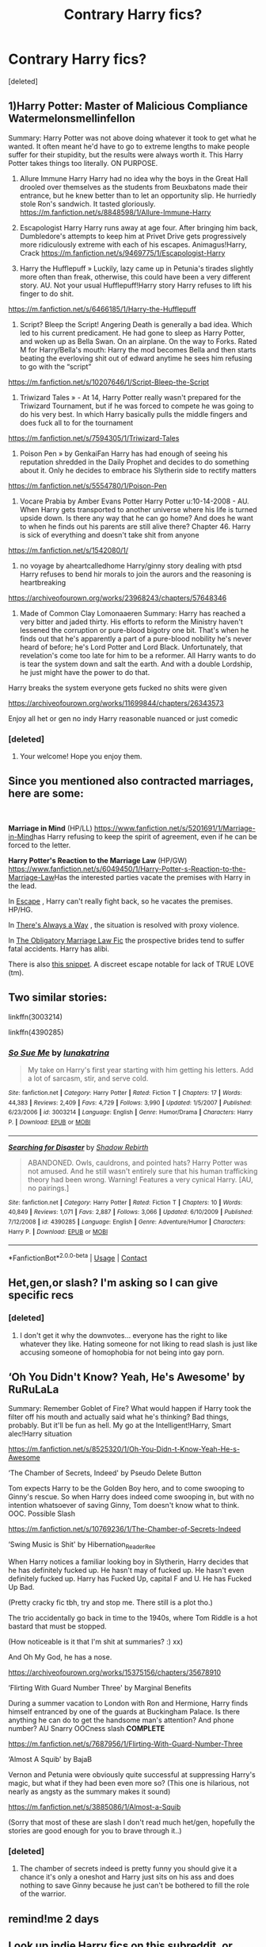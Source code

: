 #+TITLE: Contrary Harry fics?

* Contrary Harry fics?
:PROPERTIES:
:Score: 17
:DateUnix: 1602530949.0
:DateShort: 2020-Oct-12
:FlairText: Request
:END:
[deleted]


** 1)Harry Potter: Master of Malicious Compliance Watermelonsmellinfellon

Summary: Harry Potter was not above doing whatever it took to get what he wanted. It often meant he'd have to go to extreme lengths to make people suffer for their stupidity, but the results were always worth it. This Harry Potter takes things too literally. ON PURPOSE.

2) Allure Immune Harry Harry had no idea why the boys in the Great Hall drooled over themselves as the students from Beuxbatons made their entrance, but he knew better than to let an opportunity slip. He hurriedly stole Ron's sandwich. It tasted gloriously. [[https://m.fanfiction.net/s/8848598/1/Allure-Immune-Harry]]

3) Escapologist Harry Harry runs away at age four. After bringing him back, Dumbledore's attempts to keep him at Privet Drive gets progressively more ridiculously extreme with each of his escapes. Animagus!Harry, Crack [[https://m.fanfiction.net/s/9469775/1/Escapologist-Harry]]

4) Harry the Hufflepuff » Luckily, lazy came up in Petunia's tirades slightly more often than freak, otherwise, this could have been a very different story. AU. Not your usual Hufflepuff!Harry story Harry refuses to lift his finger to do shit.

[[https://m.fanfiction.net/s/6466185/1/Harry-the-Hufflepuff]]

5) Script? Bleep the Script! Angering Death is generally a bad idea. Which led to his current predicament. He had gone to sleep as Harry Potter, and woken up as Bella Swan. On an airplane. On the way to Forks. Rated M for Harry/Bella's mouth: Harry the mod becomes Bella and then starts beating the everloving shit out of edward anytime he sees him refusing to go with the “script”

[[https://m.fanfiction.net/s/10207646/1/Script-Bleep-the-Script]]

6) Triwizard Tales » - At 14, Harry Potter really wasn't prepared for the Triwizard Tournament, but if he was forced to compete he was going to do his very best. In which Harry basically pulls the middle fingers and does fuck all to for the tournament

[[https://m.fanfiction.net/s/7594305/1/Triwizard-Tales]]

7) Poison Pen » by GenkaiFan Harry has had enough of seeing his reputation shredded in the Daily Prophet and decides to do something about it. Only he decides to embrace his Slytherin side to rectify matters

[[https://m.fanfiction.net/s/5554780/1/Poison-Pen]]

8) Vocare Prabia by Amber Evans Potter Harry Potter u:10-14-2008 - AU. When Harry gets transported to another universe where his life is turned upside down. Is there any way that he can go home? And does he want to when he finds out his parents are still alive there? Chapter 46. Harry is sick of everything and doesn't take shit from anyone

[[https://m.fanfiction.net/s/1542080/1/]]

9) no voyage by aheartcalledhome Harry/ginny story dealing with ptsd Harry refuses to bend hir morals to join the aurors and the reasoning is heartbreaking

[[https://archiveofourown.org/works/23968243/chapters/57648346]]

10) Made of Common Clay Lomonaaeren Summary: Harry has reached a very bitter and jaded thirty. His efforts to reform the Ministry haven't lessened the corruption or pure-blood bigotry one bit. That's when he finds out that he's apparently a part of a pure-blood nobility he's never heard of before; he's Lord Potter and Lord Black. Unfortunately, that revelation's come too late for him to be a reformer. All Harry wants to do is tear the system down and salt the earth. And with a double Lordship, he just might have the power to do that.

Harry breaks the system everyone gets fucked no shits were given

[[https://archiveofourown.org/works/11699844/chapters/26343573]]

Enjoy all het or gen no indy Harry reasonable nuanced or just comedic
:PROPERTIES:
:Author: gertrude-robinson
:Score: 7
:DateUnix: 1602533660.0
:DateShort: 2020-Oct-12
:END:

*** [deleted]
:PROPERTIES:
:Score: 4
:DateUnix: 1602534194.0
:DateShort: 2020-Oct-12
:END:

**** Your welcome! Hope you enjoy them.
:PROPERTIES:
:Author: gertrude-robinson
:Score: 3
:DateUnix: 1602534604.0
:DateShort: 2020-Oct-13
:END:


** Since you mentioned also contracted marriages, here are some:

​

*Marriage in Mind* (HP/LL) [[https://www.fanfiction.net/s/5201691/1/Marriage-in-Mind]]has Harry refusing to keep the spirit of agreement, even if he can be forced to the letter.

*Harry Potter's Reaction to the Marriage Law* (HP/GW) [[https://www.fanfiction.net/s/6049450/1/Harry-Potter-s-Reaction-to-the-Marriage-Law]]Has the interested parties vacate the premises with Harry in the lead.

In [[https://www.fanfiction.net/s/11916243/1/Escape][Escape]] , Harry can't really fight back, so he vacates the premises. HP/HG.

In [[https://www.fanfiction.net/s/2612901/1/There-s-Always-a-Way][There's Always a Way]] , the situation is resolved with proxy violence.

In [[https://www.fanfiction.net/s/4960536/1/The-Obligatory-Marriage-Law-Fic][The Obligatory Marriage Law Fic]] the prospective brides tend to suffer fatal accidents. Harry has alibi.

There is also [[https://www.fanfiction.net/s/2565609/1/][this snippet]]. A discreet escape notable for lack of TRUE LOVE (tm).
:PROPERTIES:
:Author: PuzzleheadedPool1
:Score: 4
:DateUnix: 1602601363.0
:DateShort: 2020-Oct-13
:END:


** Two similar stories:

linkffn(3003214)

linkffn(4390285)
:PROPERTIES:
:Score: 3
:DateUnix: 1602556984.0
:DateShort: 2020-Oct-13
:END:

*** [[https://www.fanfiction.net/s/3003214/1/][*/So Sue Me/*]] by [[https://www.fanfiction.net/u/199514/lunakatrina][/lunakatrina/]]

#+begin_quote
  My take on Harry's first year starting with him getting his letters. Add a lot of sarcasm, stir, and serve cold.
#+end_quote

^{/Site/:} ^{fanfiction.net} ^{*|*} ^{/Category/:} ^{Harry} ^{Potter} ^{*|*} ^{/Rated/:} ^{Fiction} ^{T} ^{*|*} ^{/Chapters/:} ^{17} ^{*|*} ^{/Words/:} ^{44,383} ^{*|*} ^{/Reviews/:} ^{2,409} ^{*|*} ^{/Favs/:} ^{4,729} ^{*|*} ^{/Follows/:} ^{3,990} ^{*|*} ^{/Updated/:} ^{1/5/2007} ^{*|*} ^{/Published/:} ^{6/23/2006} ^{*|*} ^{/id/:} ^{3003214} ^{*|*} ^{/Language/:} ^{English} ^{*|*} ^{/Genre/:} ^{Humor/Drama} ^{*|*} ^{/Characters/:} ^{Harry} ^{P.} ^{*|*} ^{/Download/:} ^{[[http://www.ff2ebook.com/old/ffn-bot/index.php?id=3003214&source=ff&filetype=epub][EPUB]]} ^{or} ^{[[http://www.ff2ebook.com/old/ffn-bot/index.php?id=3003214&source=ff&filetype=mobi][MOBI]]}

--------------

[[https://www.fanfiction.net/s/4390285/1/][*/Searching for Disaster/*]] by [[https://www.fanfiction.net/u/1602381/Shadow-Rebirth][/Shadow Rebirth/]]

#+begin_quote
  ABANDONED. Owls, cauldrons, and pointed hats? Harry Potter was not amused. And he still wasn't entirely sure that his human trafficking theory had been wrong. Warning! Features a very cynical Harry. [AU, no pairings.]
#+end_quote

^{/Site/:} ^{fanfiction.net} ^{*|*} ^{/Category/:} ^{Harry} ^{Potter} ^{*|*} ^{/Rated/:} ^{Fiction} ^{T} ^{*|*} ^{/Chapters/:} ^{10} ^{*|*} ^{/Words/:} ^{40,849} ^{*|*} ^{/Reviews/:} ^{1,071} ^{*|*} ^{/Favs/:} ^{2,887} ^{*|*} ^{/Follows/:} ^{3,066} ^{*|*} ^{/Updated/:} ^{6/10/2009} ^{*|*} ^{/Published/:} ^{7/12/2008} ^{*|*} ^{/id/:} ^{4390285} ^{*|*} ^{/Language/:} ^{English} ^{*|*} ^{/Genre/:} ^{Adventure/Humor} ^{*|*} ^{/Characters/:} ^{Harry} ^{P.} ^{*|*} ^{/Download/:} ^{[[http://www.ff2ebook.com/old/ffn-bot/index.php?id=4390285&source=ff&filetype=epub][EPUB]]} ^{or} ^{[[http://www.ff2ebook.com/old/ffn-bot/index.php?id=4390285&source=ff&filetype=mobi][MOBI]]}

--------------

*FanfictionBot*^{2.0.0-beta} | [[https://github.com/FanfictionBot/reddit-ffn-bot/wiki/Usage][Usage]] | [[https://www.reddit.com/message/compose?to=tusing][Contact]]
:PROPERTIES:
:Author: FanfictionBot
:Score: 2
:DateUnix: 1602557006.0
:DateShort: 2020-Oct-13
:END:


** Het,gen,or slash? I'm asking so I can give specific recs
:PROPERTIES:
:Author: gertrude-robinson
:Score: 4
:DateUnix: 1602532042.0
:DateShort: 2020-Oct-12
:END:

*** [deleted]
:PROPERTIES:
:Score: 6
:DateUnix: 1602532170.0
:DateShort: 2020-Oct-12
:END:

**** I don't get it why the downvotes... everyone has the right to like whatever they like. Hating someone for not liking to read slash is just like accusing someone of homophobia for not being into gay porn.
:PROPERTIES:
:Author: I_love_DPs
:Score: 3
:DateUnix: 1602544088.0
:DateShort: 2020-Oct-13
:END:


** ‘Oh You Didn't Know? Yeah, He's Awesome' by RuRuLaLa

Summary: Remember Goblet of Fire? What would happen if Harry took the filter off his mouth and actually said what he's thinking? Bad things, probably. But it'll be fun as hell. My go at the Intelligent!Harry, Smart alec!Harry situation

[[https://m.fanfiction.net/s/8525320/1/Oh-You-Didn-t-Know-Yeah-He-s-Awesome]]

‘The Chamber of Secrets, Indeed' by Pseudo Delete Button

Tom expects Harry to be the Golden Boy hero, and to come swooping to Ginny's rescue. So when Harry does indeed come swooping in, but with no intention whatsoever of saving Ginny, Tom doesn't know what to think. OOC. Possible Slash

[[https://m.fanfiction.net/s/10769236/1/The-Chamber-of-Secrets-Indeed]]

‘Swing Music is Shit' by Hibernation_Reader_Ree

When Harry notices a familiar looking boy in Slytherin, Harry decides that he has definitely fucked up. He hasn't may of fucked up. He hasn't even definitely fucked up. Harry has Fucked Up, capital F and U. He has Fucked Up Bad.

(Pretty cracky fic tbh, try and stop me. There still is a plot tho.)

The trio accidentally go back in time to the 1940s, where Tom Riddle is a hot bastard that must be stopped.

(How noticeable is it that I'm shit at summaries? :) xx)

And Oh My God, he has a nose.

[[https://archiveofourown.org/works/15375156/chapters/35678910]]

‘Flirting With Guard Number Three' by Marginal Benefits

During a summer vacation to London with Ron and Hermione, Harry finds himself entranced by one of the guards at Buckingham Palace. Is there anything he can do to get the handsome man's attention? And phone number? AU Snarry OOCness slash *COMPLETE*

[[https://m.fanfiction.net/s/7687956/1/Flirting-With-Guard-Number-Three]]

‘Almost A Squib' by BajaB

Vernon and Petunia were obviously quite successful at suppressing Harry's magic, but what if they had been even more so? (This one is hilarious, not nearly as angsty as the summary makes it sound)

[[https://m.fanfiction.net/s/3885086/1/Almost-a-Squib]]

(Sorry that most of these are slash I don't read much het/gen, hopefully the stories are good enough for you to brave through it..)
:PROPERTIES:
:Author: BackwardsDaydream
:Score: 2
:DateUnix: 1602534123.0
:DateShort: 2020-Oct-12
:END:

*** [deleted]
:PROPERTIES:
:Score: 2
:DateUnix: 1602534549.0
:DateShort: 2020-Oct-12
:END:

**** The chamber of secrets indeed is pretty funny you should give it a chance it's only a oneshot and Harry just sits on his ass and does nothing to save Ginny because he just can't be bothered to fill the role of the warrior.
:PROPERTIES:
:Author: gertrude-robinson
:Score: 3
:DateUnix: 1602534737.0
:DateShort: 2020-Oct-13
:END:


** remind!me 2 days
:PROPERTIES:
:Author: meowmewo90
:Score: 1
:DateUnix: 1602727947.0
:DateShort: 2020-Oct-15
:END:


** Look up indie Harry fics on this subreddit, or anything by robst.
:PROPERTIES:
:Author: CasualHearthstone
:Score: 1
:DateUnix: 1602532205.0
:DateShort: 2020-Oct-12
:END:

